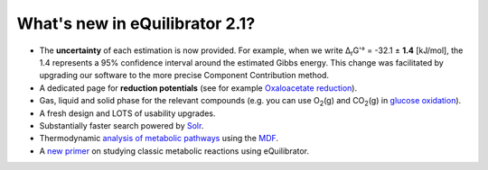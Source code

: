 What's new in eQuilibrator 2.1?
==========================================================

* The **uncertainty** of each estimation is now provided. For example, when we write Δ\ :sub:`r`\ G'° = -32.1 ± **1.4** [kJ/mol], the 1.4 represents a 95% confidence interval around the estimated Gibbs energy. This change was facilitated by upgrading our software to the more precise Component Contribution method.
* A dedicated page for **reduction potentials** (see for example `Oxaloacetate reduction </search?query=oxaloacetate+%3D+L-malate>`_).
* Gas, liquid and solid phase for the relevant compounds (e.g. you can use O\ :sub:`2`\ (g) and CO\ :sub:`2`\ (g) in `glucose oxidation </search?query=Glucose+%2B+6+O2%28g%29+%3D+6+CO2%28g%29+%2B+6+H2O>`_).
* A fresh design and LOTS of usability upgrades.
* Substantially faster search powered by `Solr <http://lucene.apache.org/solr/>`_.
* Thermodynamic `analysis of metabolic pathways </pathway>`_ using the `MDF </static/classic_rxns/faq.html#what-is-the-mdf-of-a-pathway>`_.
* A `new primer </static/classic_rxns/index.html>`_ on studying classic metabolic reactions using eQuilibrator.
